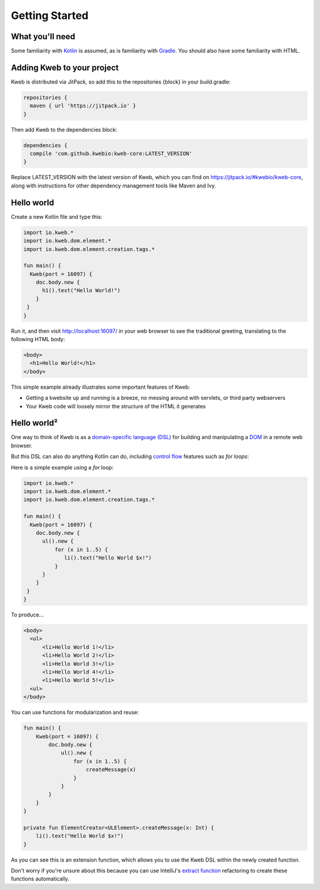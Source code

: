===============
Getting Started
===============

What you'll need
----------------

Some familiarity with `Kotlin <https://kotlinlang.org/>`_ is assumed, as is familiarity with
`Gradle <https://gradle.org/>`_.  You should also have some familiarity with HTML.

Adding Kweb to your project
---------------------------

Kweb is distributed via JitPack, so add this to the repositories {block} in your build.gradle:

.. code-block:: gradle

   repositories {
     maven { url 'https://jitpack.io' }
   }

Then add Kweb to the dependencies block:

.. code-block:: gradle

   dependencies {
     compile 'com.github.kwebio:kweb-core:LATEST_VERSION'
   }

Replace LATEST_VERSION with the latest version of Kweb, which you can find on `https://jitpack.io/#kwebio/kweb-core <https://jitpack.io/#kwebio/kweb-core>`_,
along with instructions for other dependency management tools like Maven and Ivy.

Hello world
-----------

Create a new Kotlin file and type this:

.. code-block:: kotlin

   import io.kweb.*
   import io.kweb.dom.element.*
   import io.kweb.dom.element.creation.tags.*

   fun main() {
     Kweb(port = 16097) {
       doc.body.new {
         h1().text("Hello World!")
       }
    }
   }

Run it, and then visit http://localhost:16097/ in your web browser to see the traditional greeting, translating to the
following HTML body:

.. code-block:: html

  <body>
    <h1>Hello World!</h1>
  </body>

This simple example already illustrates some important features of Kweb:

* Getting a kwebsite up and running is a breeze, no messing around with servlets, or third party webservers

* Your Kweb code will loosely mirror the structure of the HTML it generates

Hello world²
------------

One way to think of Kweb is as a
`domain-specific language (DSL) <https://en.wikipedia.org/wiki/Domain-specific_language>`_ for building and manipulating
a `DOM <https://en.wikipedia.org/wiki/Document_Object_Model>`_ in a remote web browser.

But this DSL can also do anything Kotlin can do, including `control flow <https://kotlinlang.org/docs/reference/control-flow.html>`_ features such as *for loops*:

Here is a simple example using a *for* loop:

.. code-block:: kotlin

   import io.kweb.*
   import io.kweb.dom.element.*
   import io.kweb.dom.element.creation.tags.*

   fun main() {
     Kweb(port = 16097) {
       doc.body.new {
         ul().new {
             for (x in 1..5) {
                li().text("Hello World $x!")
             }
         }
       }
    }
   }

To produce...

.. code-block:: html

  <body>
    <ul>
        <li>Hello World 1!</li>
        <li>Hello World 2!</li>
        <li>Hello World 3!</li>
        <li>Hello World 4!</li>
        <li>Hello World 5!</li>
    <ul>
  </body>

You can use functions for modularization and reuse:

.. code-block:: kotlin

    fun main() {
        Kweb(port = 16097) {
            doc.body.new {
                ul().new {
                    for (x in 1..5) {
                        createMessage(x)
                    }
                }
            }
        }
    }

    private fun ElementCreator<ULElement>.createMessage(x: Int) {
        li().text("Hello World $x!")
    }

As you can see this is an extension function, which allows you to use the Kweb DSL within the newly created function.

Don't worry if you're unsure about this because you can use IntelliJ's `extract function <https://www.jetbrains.com/help/idea/extract-method.html>`_
refactoring to create these functions automatically.
